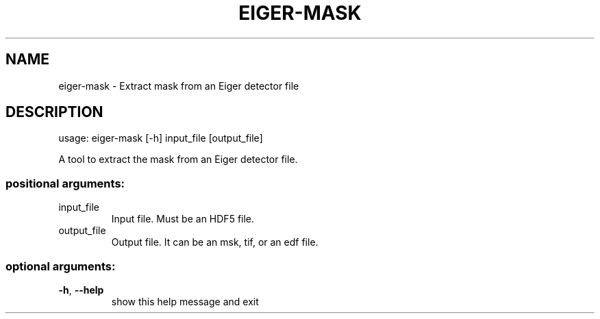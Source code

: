 .\" DO NOT MODIFY THIS FILE!  It was generated by help2man 1.46.4.
.TH EIGER-MASK "1" "June 2016" "PyFAI" "User Commands"
.SH NAME
eiger-mask \- Extract mask from an Eiger detector file
.SH DESCRIPTION
usage: eiger\-mask [\-h] input_file [output_file]
.PP
A tool to extract the mask from an Eiger detector file.
.SS "positional arguments:"
.TP
input_file
Input file. Must be an HDF5 file.
.TP
output_file
Output file. It can be an msk, tif, or an edf file.
.SS "optional arguments:"
.TP
\fB\-h\fR, \fB\-\-help\fR
show this help message and exit

